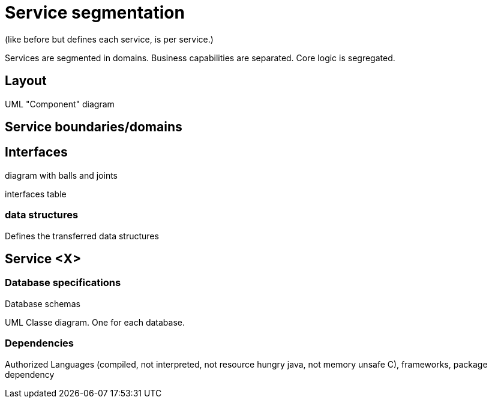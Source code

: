 = Service segmentation

(like before but defines each service, is per service.)

Services are segmented in domains. Business capabilities are separated. Core logic is segregated.

== Layout

UML "Component" diagram

== Service boundaries/domains

== Interfaces

diagram with balls and joints

interfaces table

=== data structures

Defines the transferred data structures

== Service <X>

=== Database specifications

Database schemas

UML Classe diagram. One for each database.

=== Dependencies

Authorized Languages (compiled, not interpreted, not resource hungry java, not memory unsafe C), frameworks, package dependency